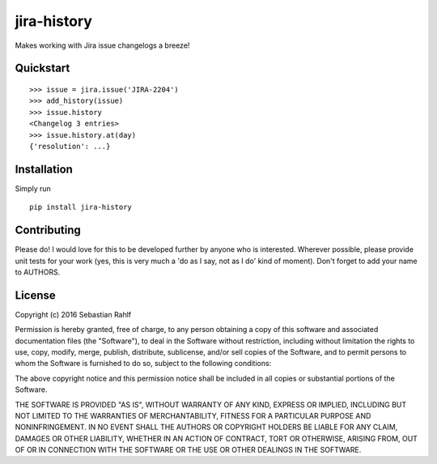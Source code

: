============
jira-history
============

Makes working with Jira issue changelogs a breeze!

Quickstart
----------

::

    >>> issue = jira.issue('JIRA-2204')
    >>> add_history(issue)
    >>> issue.history
    <Changelog 3 entries>
    >>> issue.history.at(day)
    {'resolution': ...}

Installation
------------

Simply run ::

    pip install jira-history

Contributing
------------

Please do! I would love for this to be developed further by anyone who is interested. Wherever possible, please
provide unit tests for your work (yes, this is very much a 'do as I say, not as I do' kind of moment).
Don't forget to add your name to AUTHORS.

License
-------

Copyright (c) 2016 Sebastian Rahlf

Permission is hereby granted, free of charge, to any person obtaining a copy
of this software and associated documentation files (the "Software"), to deal
in the Software without restriction, including without limitation the rights
to use, copy, modify, merge, publish, distribute, sublicense, and/or sell
copies of the Software, and to permit persons to whom the Software is
furnished to do so, subject to the following conditions:

The above copyright notice and this permission notice shall be included in all
copies or substantial portions of the Software.

THE SOFTWARE IS PROVIDED "AS IS", WITHOUT WARRANTY OF ANY KIND, EXPRESS OR
IMPLIED, INCLUDING BUT NOT LIMITED TO THE WARRANTIES OF MERCHANTABILITY,
FITNESS FOR A PARTICULAR PURPOSE AND NONINFRINGEMENT. IN NO EVENT SHALL THE
AUTHORS OR COPYRIGHT HOLDERS BE LIABLE FOR ANY CLAIM, DAMAGES OR OTHER
LIABILITY, WHETHER IN AN ACTION OF CONTRACT, TORT OR OTHERWISE, ARISING FROM,
OUT OF OR IN CONNECTION WITH THE SOFTWARE OR THE USE OR OTHER DEALINGS IN THE
SOFTWARE.